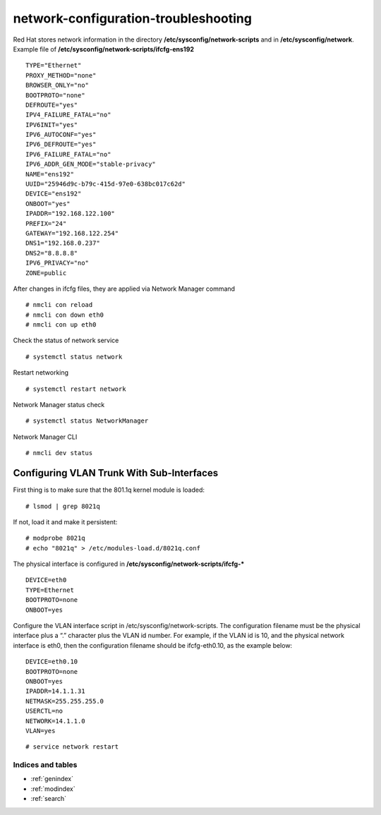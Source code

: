 #####################################
network-configuration-troubleshooting
#####################################


Red Hat stores network information in the directory **/etc/sysconfig/network-scripts** and in **/etc/sysconfig/network**.
Example file of **/etc/sysconfig/network-scripts/ifcfg-ens192**

::

   TYPE="Ethernet"
   PROXY_METHOD="none"
   BROWSER_ONLY="no"
   BOOTPROTO="none"
   DEFROUTE="yes"
   IPV4_FAILURE_FATAL="no"
   IPV6INIT="yes"
   IPV6_AUTOCONF="yes"
   IPV6_DEFROUTE="yes"
   IPV6_FAILURE_FATAL="no"
   IPV6_ADDR_GEN_MODE="stable-privacy"
   NAME="ens192"
   UUID="25946d9c-b79c-415d-97e0-638bc017c62d"
   DEVICE="ens192"
   ONBOOT="yes"
   IPADDR="192.168.122.100"
   PREFIX="24"
   GATEWAY="192.168.122.254"
   DNS1="192.168.0.237"
   DNS2="8.8.8.8"
   IPV6_PRIVACY="no"
   ZONE=public


After changes in ifcfg files, they are applied via Network Manager command
::

   # nmcli con reload
   # nmcli con down eth0
   # nmcli con up eth0


Check the status of network service
::

   # systemctl status network

Restart networking
::

   # systemctl restart network


Network Manager status check
::

   # systemctl status NetworkManager

Network Manager CLI
::

   # nmcli dev status



Configuring VLAN Trunk With Sub-Interfaces
--------------------------------------------
First thing is to make sure that the 801.1q kernel module is loaded:
::

   # lsmod | grep 8021q

If not, load it and make it persistent:
::

   # modprobe 8021q
   # echo "8021q" > /etc/modules-load.d/8021q.conf

The physical interface is configured in **/etc/sysconfig/network-scripts/ifcfg-***
::

   DEVICE=eth0
   TYPE=Ethernet
   BOOTPROTO=none
   ONBOOT=yes


Configure the VLAN interface script in /etc/sysconfig/network-scripts. The configuration filename must be the physical interface plus a “.” character plus the VLAN id number. For example, if the VLAN id is 10, and the physical network interface is eth0, then the configuration filename should be ifcfg-eth0.10, as the example below:
::

   DEVICE=eth0.10
   BOOTPROTO=none
   ONBOOT=yes
   IPADDR=14.1.1.31
   NETMASK=255.255.255.0
   USERCTL=no
   NETWORK=14.1.1.0
   VLAN=yes

::

   # service network restart



Indices and tables
==================

* :ref:`genindex`
* :ref:`modindex`
* :ref:`search`
